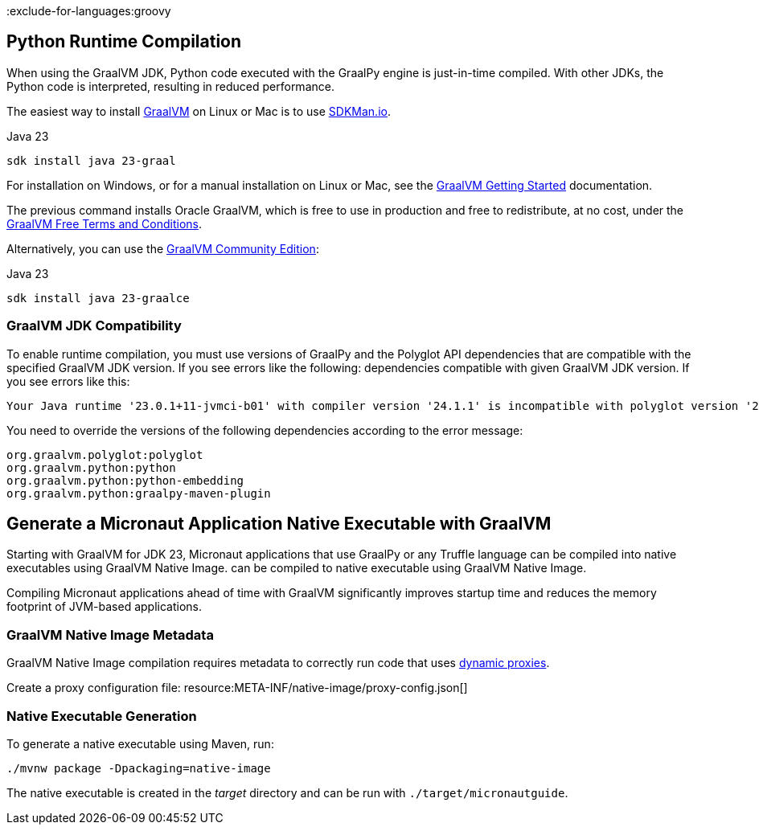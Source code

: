 :exclude-for-languages:groovy

== Python Runtime Compilation

When using the GraalVM JDK, Python code executed with the GraalPy engine is just-in-time compiled.
With other JDKs, the Python code is interpreted, resulting in reduced performance.

The easiest way to install https://www.graalvm.org[GraalVM] on Linux or Mac is to use https://sdkman.io/[SDKMan.io].

[source, bash]
.Java 23
----
sdk install java 23-graal
----

For installation on Windows, or for a manual installation on Linux or Mac, see the https://www.graalvm.org/latest/docs/getting-started/[GraalVM Getting Started] documentation.

The previous command installs Oracle GraalVM, which is free to use in production and free to redistribute, at no cost, under the https://www.oracle.com/downloads/licenses/graal-free-license.html[GraalVM Free Terms and Conditions].

Alternatively, you can use the https://github.com/graalvm/graalvm-ce-builds/releases/[GraalVM Community Edition]:

[source, bash]
.Java 23
----
sdk install java 23-graalce
----

=== GraalVM JDK Compatibility

To enable runtime compilation, you must use versions of GraalPy and the Polyglot API dependencies that are compatible with the specified GraalVM JDK version. If you see errors like the following:
dependencies compatible with given GraalVM JDK version. If you see errors like this:

[source, bash]
----
Your Java runtime '23.0.1+11-jvmci-b01' with compiler version '24.1.1' is incompatible with polyglot version '24.1.0'.
----

You need to override the versions of the following dependencies according to the error message:

[source, text]
----
org.graalvm.polyglot:polyglot
org.graalvm.python:python
org.graalvm.python:python-embedding
org.graalvm.python:graalpy-maven-plugin
----

== Generate a Micronaut Application Native Executable with GraalVM

Starting with GraalVM for JDK 23, Micronaut applications that use GraalPy or any Truffle language can be compiled into native executables using GraalVM Native Image.
can be compiled to native executable using GraalVM Native Image.

Compiling Micronaut applications ahead of time with GraalVM significantly improves startup time and reduces
the memory footprint of JVM-based applications.

=== GraalVM Native Image Metadata
GraalVM Native Image compilation requires metadata to correctly run code that uses https://www.graalvm.org/latest/reference-manual/native-image/metadata/#dynamic-proxy[dynamic proxies].

Create a proxy configuration file:
resource:META-INF/native-image/proxy-config.json[]

=== Native Executable Generation

To generate a native executable using Maven, run:

[source, bash]
----
./mvnw package -Dpackaging=native-image
----

The native executable is created in the _target_ directory and can be run with `./target/micronautguide`.
